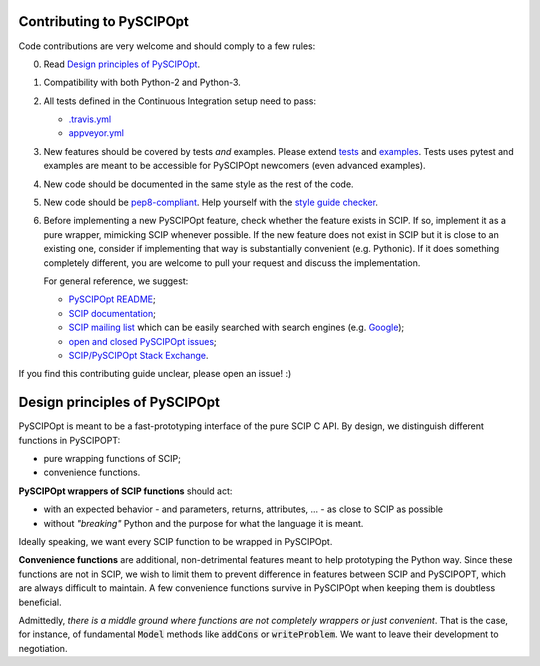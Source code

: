 Contributing to PySCIPOpt
=========================

Code contributions are very welcome and should comply to a few rules:

0. Read `Design principles of PySCIPOpt`_.

1. Compatibility with both Python-2 and Python-3.

2. All tests defined in the Continuous Integration setup need to pass:

   - `.travis.yml <.travis.yml>`__
   - `appveyor.yml <appveyor.yml>`__

3. New features should be covered by tests *and* examples. Please extend `tests <tests>`__ and `examples <examples>`__. Tests uses pytest and examples are meant to be accessible for PySCIPOpt newcomers (even advanced examples).

4. New code should be documented in the same style as the rest of the code.

5. New code should be `pep8-compliant <https://www.python.org/dev/peps/pep-0008/>`__. Help yourself with the `style guide checker <https://pypi.org/project/pep8/>`__.

6. Before implementing a new PySCIPOpt feature, check whether the feature exists in SCIP. If so, implement it as a pure wrapper, mimicking SCIP whenever possible. If the new feature does not exist in SCIP but it is close to an existing one, consider if implementing that way is substantially convenient (e.g. Pythonic). If it does something completely different, you are welcome to pull your request and discuss the implementation.

   For general reference, we suggest:

   - `PySCIPOpt README <README.rst>`__;
   - `SCIP documentation <http://scip.zib.de/doc/html/>`__;
   - `SCIP mailing list <https://listserv.zib.de/mailman/listinfo/scip/>`__ which can be easily searched with search engines (e.g. `Google <http://www.google.com/#q=site:listserv.zib.de%2Fpipermail%2Fscip>`__);
   - `open and closed PySCIPOpt issues <https://github.com/SCIP-Interfaces/PySCIPOpt/issues?utf8=%E2%9C%93&q=is%3Aissue>`__;
   - `SCIP/PySCIPOpt Stack Exchange <https://stackoverflow.com/questions/tagged/scip>`__.

If you find this contributing guide unclear, please open an issue! :)

Design principles of PySCIPOpt
==============================

PySCIPOpt is meant to be a fast-prototyping interface of the pure SCIP C API. By design, we distinguish different functions in PySCIPOPT:

- pure wrapping functions of SCIP;
- convenience functions.

**PySCIPOpt wrappers of SCIP functions** should act:

- with an expected behavior - and parameters, returns, attributes, ... - as close to SCIP as possible
- without *"breaking"* Python and the purpose for what the language it is meant.

Ideally speaking, we want every SCIP function to be wrapped in PySCIPOpt.  

**Convenience functions** are additional, non-detrimental features meant to help prototyping the Python way. Since these functions are not in SCIP, we wish to limit them to prevent difference in features between SCIP and PySCIPOPT, which are always difficult to maintain. A few convenience functions survive in PySCIPOpt when keeping them is doubtless beneficial.  

Admittedly, *there is a middle ground where functions are not completely wrappers or just convenient*. That is the case, for instance, of fundamental :code:`Model` methods like :code:`addCons` or :code:`writeProblem`. We want to leave their development to negotiation.
